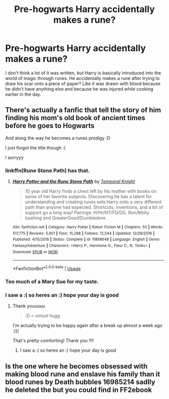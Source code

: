 #+TITLE: Pre-hogwarts Harry accidentally makes a rune?

* Pre-hogwarts Harry accidentally makes a rune?
:PROPERTIES:
:Author: bredandbrekfrast
:Score: 2
:DateUnix: 1579046565.0
:DateShort: 2020-Jan-15
:FlairText: What's That Fic?
:END:
I don't think a lot of it was written, but Harry is basically introduced into the world of magic through runes. He accidentally makes a rune after trying to draw his scar onto a piece of paper? Like it was drawn with blood because he didn't have anything else and because he was injured while cooking earlier in the day.


** There's actually a fanfic that tell the story of him finding his mom's old book of ancient times before he goes to Hogwarts

And along the way he becomes a runes prodigy :D

I just forgot the title though :(

I sorryyy
:PROPERTIES:
:Author: CuteStitches
:Score: 3
:DateUnix: 1579047049.0
:DateShort: 2020-Jan-15
:END:

*** linkffn(Rune Stone Path) has that.
:PROPERTIES:
:Author: Airman1991
:Score: 3
:DateUnix: 1579049806.0
:DateShort: 2020-Jan-15
:END:

**** [[https://www.fanfiction.net/s/11898648/1/][*/Harry Potter and the Rune Stone Path/*]] by [[https://www.fanfiction.net/u/1057022/Temporal-Knight][/Temporal Knight/]]

#+begin_quote
  10 year old Harry finds a chest left by his mother with books on some of her favorite subjects. Discovering he has a talent for understanding and creating runes sets Harry onto a very different path than anyone had expected. Shortcuts, inventions, and a bit of support go a long way! Pairings: H/Hr/NT/FD/DG. Ron/Molly bashing and GreaterGood!Dumbledore.
#+end_quote

^{/Site/:} ^{fanfiction.net} ^{*|*} ^{/Category/:} ^{Harry} ^{Potter} ^{*|*} ^{/Rated/:} ^{Fiction} ^{M} ^{*|*} ^{/Chapters/:} ^{50} ^{*|*} ^{/Words/:} ^{517,775} ^{*|*} ^{/Reviews/:} ^{5,901} ^{*|*} ^{/Favs/:} ^{15,298} ^{*|*} ^{/Follows/:} ^{12,544} ^{*|*} ^{/Updated/:} ^{12/28/2016} ^{*|*} ^{/Published/:} ^{4/15/2016} ^{*|*} ^{/Status/:} ^{Complete} ^{*|*} ^{/id/:} ^{11898648} ^{*|*} ^{/Language/:} ^{English} ^{*|*} ^{/Genre/:} ^{Fantasy/Adventure} ^{*|*} ^{/Characters/:} ^{<Harry} ^{P.,} ^{Hermione} ^{G.,} ^{Fleur} ^{D.,} ^{N.} ^{Tonks>} ^{*|*} ^{/Download/:} ^{[[http://www.ff2ebook.com/old/ffn-bot/index.php?id=11898648&source=ff&filetype=epub][EPUB]]} ^{or} ^{[[http://www.ff2ebook.com/old/ffn-bot/index.php?id=11898648&source=ff&filetype=mobi][MOBI]]}

--------------

*FanfictionBot*^{2.0.0-beta} | [[https://github.com/tusing/reddit-ffn-bot/wiki/Usage][Usage]]
:PROPERTIES:
:Author: FanfictionBot
:Score: 2
:DateUnix: 1579049828.0
:DateShort: 2020-Jan-15
:END:


*** Too much of a Mary Sue for my taste.
:PROPERTIES:
:Author: Lgamezp
:Score: 2
:DateUnix: 1579047801.0
:DateShort: 2020-Jan-15
:END:


*** I saw a :( so heres an :) hope your day is good
:PROPERTIES:
:Author: DanelRahmani
:Score: -1
:DateUnix: 1579047070.0
:DateShort: 2020-Jan-15
:END:

**** Thank youuuuu

#+begin_quote
  :D < /virtual hugg/
#+end_quote

I'm actually trying to be happy again after a break up almost a week ago :(((

That's pretty comforting! Thank you !!!!
:PROPERTIES:
:Author: CuteStitches
:Score: 2
:DateUnix: 1579047247.0
:DateShort: 2020-Jan-15
:END:

***** I saw a :( so heres an :) hope your day is good
:PROPERTIES:
:Author: DanelRahmani
:Score: -2
:DateUnix: 1579047261.0
:DateShort: 2020-Jan-15
:END:


** Is the one where he becomes obsessed with making blood rune and enslave his family than it blood runes by Death bubbles 16985214 sadlly he deleted the but you could find in FF2ebook
:PROPERTIES:
:Author: tsubaki75
:Score: 1
:DateUnix: 1579054882.0
:DateShort: 2020-Jan-15
:END:
